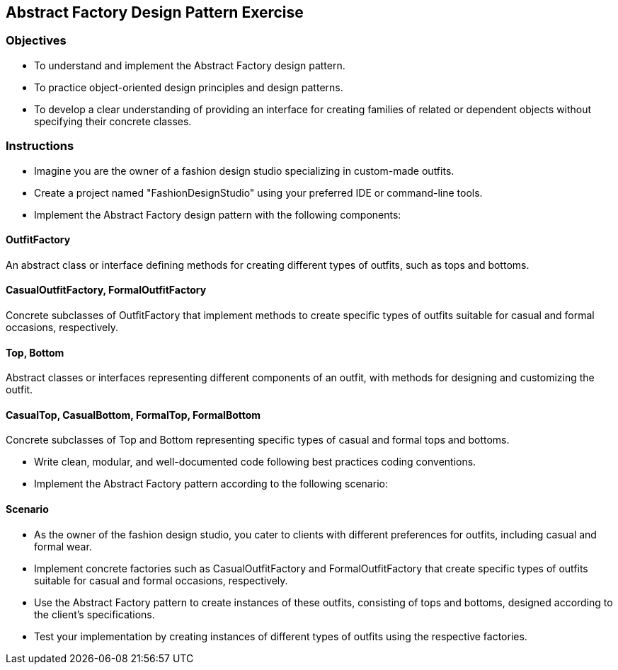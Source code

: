 
== Abstract Factory Design Pattern Exercise

=== Objectives

- To understand and implement the Abstract Factory design pattern.
- To practice object-oriented design principles and design patterns.
- To develop a clear understanding of providing an interface for creating families of related or dependent objects without specifying their concrete classes.

=== Instructions

- Imagine you are the owner of a fashion design studio specializing in custom-made outfits.
- Create a project named "FashionDesignStudio" using your preferred IDE or command-line tools.
- Implement the Abstract Factory design pattern with the following components:

==== OutfitFactory
An abstract class or interface defining methods for creating different types of outfits, such as tops and bottoms.

==== CasualOutfitFactory, FormalOutfitFactory
Concrete subclasses of OutfitFactory that implement methods to create specific types of outfits suitable for casual and formal occasions, respectively.

==== Top, Bottom
Abstract classes or interfaces representing different components of an outfit, with methods for designing and customizing the outfit.

==== CasualTop, CasualBottom, FormalTop, FormalBottom
Concrete subclasses of Top and Bottom representing specific types of casual and formal tops and bottoms.

- Write clean, modular, and well-documented code following best practices coding conventions.
- Implement the Abstract Factory pattern according to the following scenario:

==== Scenario
- As the owner of the fashion design studio, you cater to clients with different preferences for outfits, including casual and formal wear.
- Implement concrete factories such as CasualOutfitFactory and FormalOutfitFactory that create specific types of outfits suitable for casual and formal occasions, respectively.
- Use the Abstract Factory pattern to create instances of these outfits, consisting of tops and bottoms, designed according to the client's specifications.

- Test your implementation by creating instances of different types of outfits using the respective factories.
